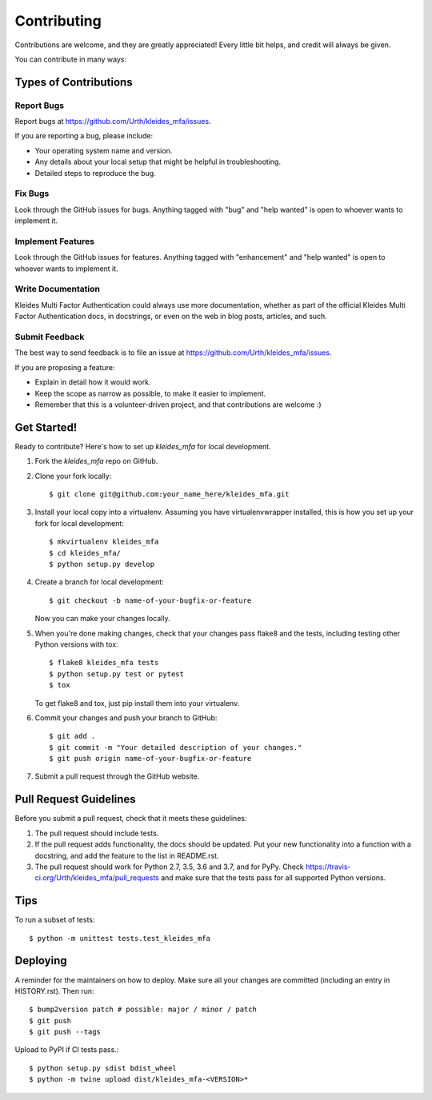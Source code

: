 .. highlight:: shell

============
Contributing
============

Contributions are welcome, and they are greatly appreciated! Every little bit
helps, and credit will always be given.

You can contribute in many ways:

Types of Contributions
----------------------

Report Bugs
~~~~~~~~~~~

Report bugs at https://github.com/Urth/kleides_mfa/issues.

If you are reporting a bug, please include:

* Your operating system name and version.
* Any details about your local setup that might be helpful in troubleshooting.
* Detailed steps to reproduce the bug.

Fix Bugs
~~~~~~~~

Look through the GitHub issues for bugs. Anything tagged with "bug" and "help
wanted" is open to whoever wants to implement it.

Implement Features
~~~~~~~~~~~~~~~~~~

Look through the GitHub issues for features. Anything tagged with "enhancement"
and "help wanted" is open to whoever wants to implement it.

Write Documentation
~~~~~~~~~~~~~~~~~~~

Kleides Multi Factor Authentication could always use more documentation, whether as part of the
official Kleides Multi Factor Authentication docs, in docstrings, or even on the web in blog posts,
articles, and such.

Submit Feedback
~~~~~~~~~~~~~~~

The best way to send feedback is to file an issue at https://github.com/Urth/kleides_mfa/issues.

If you are proposing a feature:

* Explain in detail how it would work.
* Keep the scope as narrow as possible, to make it easier to implement.
* Remember that this is a volunteer-driven project, and that contributions
  are welcome :)

Get Started!
------------

Ready to contribute? Here's how to set up `kleides_mfa` for local development.

1. Fork the `kleides_mfa` repo on GitHub.
2. Clone your fork locally::

    $ git clone git@github.com:your_name_here/kleides_mfa.git

3. Install your local copy into a virtualenv. Assuming you have virtualenvwrapper installed, this is how you set up your fork for local development::

    $ mkvirtualenv kleides_mfa
    $ cd kleides_mfa/
    $ python setup.py develop

4. Create a branch for local development::

    $ git checkout -b name-of-your-bugfix-or-feature

   Now you can make your changes locally.

5. When you're done making changes, check that your changes pass flake8 and the
   tests, including testing other Python versions with tox::

    $ flake8 kleides_mfa tests
    $ python setup.py test or pytest
    $ tox

   To get flake8 and tox, just pip install them into your virtualenv.

6. Commit your changes and push your branch to GitHub::

    $ git add .
    $ git commit -m "Your detailed description of your changes."
    $ git push origin name-of-your-bugfix-or-feature

7. Submit a pull request through the GitHub website.

Pull Request Guidelines
-----------------------

Before you submit a pull request, check that it meets these guidelines:

1. The pull request should include tests.
2. If the pull request adds functionality, the docs should be updated. Put
   your new functionality into a function with a docstring, and add the
   feature to the list in README.rst.
3. The pull request should work for Python 2.7, 3.5, 3.6 and 3.7, and for PyPy. Check
   https://travis-ci.org/Urth/kleides_mfa/pull_requests
   and make sure that the tests pass for all supported Python versions.

Tips
----

To run a subset of tests::


    $ python -m unittest tests.test_kleides_mfa

Deploying
---------

A reminder for the maintainers on how to deploy.
Make sure all your changes are committed (including an entry in HISTORY.rst).
Then run::

$ bump2version patch # possible: major / minor / patch
$ git push
$ git push --tags

Upload to PyPI if CI tests pass.::

$ python setup.py sdist bdist_wheel
$ python -m twine upload dist/kleides_mfa-<VERSION>*
